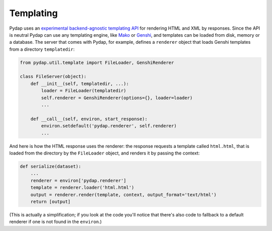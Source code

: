 Templating
----------

Pydap uses an `experimental backend-agnostic templating API <http://svn.pythonpaste.org/Paste/TemplateProposal/>`_ for rendering HTML and XML by responses. Since the API is neutral Pydap can use any templating engine, like `Mako <http://www.makotemplates.org/>`_ or `Genshi <http://genshi.edgewall.org/>`_, and templates can be loaded from disk, memory or a database. The server that comes with Pydap, for example, defines a ``renderer`` object that loads Genshi templates from a directory ``templatedir``:

.. code-block:: python

    from pydap.util.template import FileLoader, GenshiRenderer

    class FileServer(object):
        def __init__(self, templatedir, ...):
            loader = FileLoader(templatedir)
            self.renderer = GenshiRenderer(options={}, loader=loader)
            ...

        def __call__(self, environ, start_response):
            environ.setdefault('pydap.renderer', self.renderer)
            ...

And here is how the HTML response uses the renderer: the response requests a template called ``html.html``, that is loaded from the directory by the ``FileLoader`` object, and renders it by passing the context:

.. code-block:: python

    def serialize(dataset):
        ...
        renderer = environ['pydap.renderer']
        template = renderer.loader('html.html')
        output = renderer.render(template, context, output_format='text/html')
        return [output]

(This is actually a simplification; if you look at the code you'll notice that there's also code to fallback to a default renderer if one is not found in the ``environ``.)
